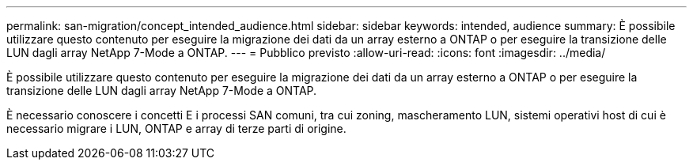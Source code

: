 ---
permalink: san-migration/concept_intended_audience.html 
sidebar: sidebar 
keywords: intended, audience 
summary: È possibile utilizzare questo contenuto per eseguire la migrazione dei dati da un array esterno a ONTAP o per eseguire la transizione delle LUN dagli array NetApp 7-Mode a ONTAP. 
---
= Pubblico previsto
:allow-uri-read: 
:icons: font
:imagesdir: ../media/


[role="lead"]
È possibile utilizzare questo contenuto per eseguire la migrazione dei dati da un array esterno a ONTAP o per eseguire la transizione delle LUN dagli array NetApp 7-Mode a ONTAP.

È necessario conoscere i concetti E i processi SAN comuni, tra cui zoning, mascheramento LUN, sistemi operativi host di cui è necessario migrare i LUN, ONTAP e array di terze parti di origine.
